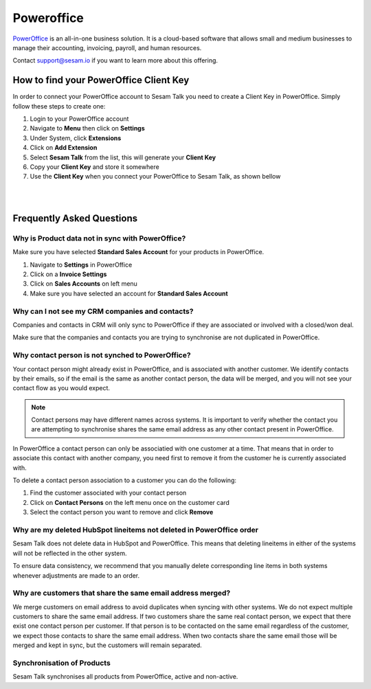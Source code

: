 .. _talk_poweroffice:

Poweroffice
===========

`PowerOffice <https://poweroffice.no>`_ is an all-in-one business solution. It is a cloud-based software that allows small and medium businesses to manage their accounting, invoicing, payroll, and human resources.

Contact support@sesam.io if you want to learn more about this offering.

How to find your PowerOffice Client Key
---------------------------------------
In order to connect your PowerOffice account to Sesam Talk you need to create a Client Key in PowerOffice. Simply follow these steps to create one:

#. Login to your PowerOffice account
#. Navigate to **Menu** then click on **Settings**
#. Under System, click **Extensions**
#. Click on **Add Extension**
#. Select **Sesam Talk** from the list, this will generate your **Client Key**
#. Copy your **Client Key** and store it somewhere
#. Use the **Client Key** when you connect your PowerOffice to Sesam Talk, as shown bellow

|

.. image:: images/poweroffice-client-key.png
    :width: 800px
    :align: left
    :alt: PowerOffice Client Key 

|

Frequently Asked Questions
--------------------------

Why is Product data not in sync with PowerOffice?
*************************************************

Make sure you have selected **Standard Sales Account** for your products in PowerOffice.

#. Navigate to **Settings** in PowerOffice
#. Click on a **Invoice Settings**
#. Click on **Sales Accounts** on left menu
#. Make sure you have selected an account for **Standard Sales Account**

.. image:: images/poweroffice-standard-sales-account.png
    :width: 800px
    :align: left
    :alt: PowerOffice Standard Sales Account

Why can I not see my CRM companies and contacts?
************************************************

Companies and contacts in CRM will only sync to PowerOffice if they are associated or involved with a closed/won deal.

Make sure that the companies and contacts you are trying to synchronise are not duplicated in PowerOffice.


Why contact person is not synched to PowerOffice?
*************************************************

Your contact person might already exist in PowerOffice, and is associated with another customer. We identify contacts by their emails, so if the email is the same as another contact person, the data will be merged, and you will not see your contact flow as you would expect.

.. Note ::

    Contact persons may have different names across systems. It is important to verify whether the contact you are attempting to synchronise shares the same email address as any other contact present in PowerOffice.

In PowerOffice a contact person can only be associatied with one customer at a time. That means that in order to associate this contact with another company, you need first to remove it from the customer he is currently associated with.

To delete a contact person association to a customer you can do the following:

#. Find the customer associated with your contact person
#. Click on **Contact Persons** on the left menu once on the customer card
#. Select the contact person you want to remove and click **Remove**

Why are my deleted HubSpot lineitems not deleted in PowerOffice order
*********************************************************************

Sesam Talk does not delete data in HubSpot and PowerOffice. This means that deleting lineitems in either of the systems will not be reflected in the other system.

To ensure data consistency, we recommend that you manually delete corresponding line items in both systems whenever adjustments are made to an order.

Why are customers that share the same email address merged?
***********************************************************

We merge customers on email address to avoid duplicates when syncing with other systems. We do not expect multiple customers to share the same email address. If two customers share the same real contact person, we expect that there exist one contact person per customer. If that person is to be contacted on the same email regardless of the customer, we expect those contacts to share the same email address. When two contacts share the same email those will be merged and kept in sync, but the customers will remain separated.

Synchronisation of Products
***************************************************
Sesam Talk synchronises all products from PowerOffice, active and non-active.
